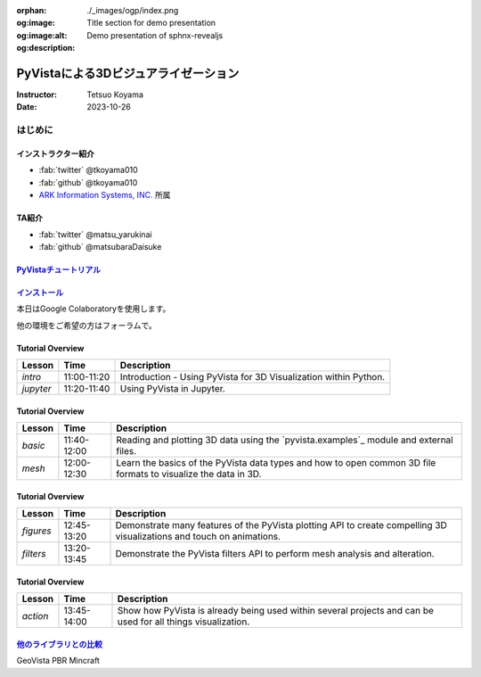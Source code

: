 :orphan:
:og:image: ./_images/ogp/index.png
:og:image:alt: Title section for demo presentation
:og:description: Demo presentation of sphnx-revealjs

=====================================
PyVistaによる3Dビジュアライゼーション
=====================================

:Instructor: Tetsuo Koyama
:Date: 2023-10-26

はじめに
========

インストラクター紹介
--------------------

* :fab:`twitter` @tkoyama010
* :fab:`github` @tkoyama010
* `ARK Information Systems, INC. <https://www.ark-info-sys.co.jp/>`_ 所属

TA紹介
------

* :fab:`twitter` @matsu_yarukinai
* :fab:`github` @matsubaraDaisuke

`PyVistaチュートリアル <https://pyvista.github.io/pyvista-tutorial-ja/index.html>`_
-----------------------------------------------------------------------------------

.. tab-set::

   .. tab-item:: JupyterLab

      .. raw:: html

         <video width="100%" height="auto" controls autoplay muted>
           <source src="_static/pyvista_jupyterlab_demo.mp4" type="video/mp4">
           Your browser does not support the video tag.
         </video>

   .. tab-item:: IPython

      .. raw:: html

         <video width="100%" height="auto" controls autoplay muted>
           <source src="_static/pyvista_ipython_demo.mp4" type="video/mp4">
           Your browser does not support the video tag.
         </video>

`インストール <https://pyvista.github.io/pyvista-tutorial-ja/getting-started.html>`_
------------------------------------------------------------------------------------

本日はGoogle Colaboratoryを使用します。

.. raw:: html

    <center>
      <a target="_blank" href="https://colab.research.google.com/github/pyvista/pyvista-tutorial/blob/gh-pages/notebooks/tutorial/00_intro/a_basic.ipynb">
        <img src="https://colab.research.google.com/assets/colab-badge.svg" alt="Open In Colab"/ width="300px">
      </a>
    </center>

他の環境をご希望の方はフォーラムで。

.. raw:: html

    <center>
      <a target="_blank" href="https://github.com/pyvista/pyvista/discussions">
        <img src="https://img.shields.io/badge/GitHub-Discussions-green?logo=github" alt="Open In Colab"/ width="300px">
      </a>
    </center>

Tutorial Overview
-----------------

+-----------------+-----------------+-----------------------------------------------------------------------------------------------------------------------+
| **Lesson**      | **Time**        | **Description**                                                                                                       |
+-----------------+-----------------+-----------------------------------------------------------------------------------------------------------------------+
| `intro`         | 11:00-11:20     | Introduction - Using PyVista for 3D Visualization within Python.                                                      |
+-----------------+-----------------+-----------------------------------------------------------------------------------------------------------------------+
| `jupyter`       | 11:20-11:40     | Using PyVista in Jupyter.                                                                                             |
+-----------------+-----------------+-----------------------------------------------------------------------------------------------------------------------+

Tutorial Overview
-----------------

+-----------------+-----------------+-----------------------------------------------------------------------------------------------------------------------+
| **Lesson**      | **Time**        | **Description**                                                                                                       |
+-----------------+-----------------+-----------------------------------------------------------------------------------------------------------------------+
| `basic`         | 11:40-12:00     | Reading and plotting 3D data using the `pyvista.examples`_ module and external files.                                 |
+-----------------+-----------------+-----------------------------------------------------------------------------------------------------------------------+
| `mesh`          | 12:00-12:30     | Learn the basics of the PyVista data types and how to open common 3D file formats to visualize the data in 3D.        |
+-----------------+-----------------+-----------------------------------------------------------------------------------------------------------------------+

Tutorial Overview
-----------------

+-----------------+-----------------+-----------------------------------------------------------------------------------------------------------------------+
| **Lesson**      | **Time**        | **Description**                                                                                                       |
+-----------------+-----------------+-----------------------------------------------------------------------------------------------------------------------+
| `figures`       | 12:45-13:20     | Demonstrate many features of the PyVista plotting API to create compelling 3D visualizations and touch on animations. |
+-----------------+-----------------+-----------------------------------------------------------------------------------------------------------------------+
| `filters`       | 13:20-13:45     | Demonstrate the PyVista filters API to perform mesh analysis and alteration.                                          |
+-----------------+-----------------+-----------------------------------------------------------------------------------------------------------------------+

Tutorial Overview
-----------------

+-----------------+-----------------+-----------------------------------------------------------------------------------------------------------------------+
| **Lesson**      | **Time**        | **Description**                                                                                                       |
+-----------------+-----------------+-----------------------------------------------------------------------------------------------------------------------+
| `action`        | 13:45-14:00     | Show how PyVista is already being used within several projects and can be used for all things visualization.          |
+-----------------+-----------------+-----------------------------------------------------------------------------------------------------------------------+

`他のライブラリとの比較 <https://pyvista.github.io/pyvista-tutorial-ja/tutorial/00_intro/index.html#how-other-libraries-compare>`_
----------------------------------------------------------------------------------------------------------------------------------

.. tab-set::

   .. tab-item:: vtk

      .. image:: https://miro.medium.com/max/1400/1*B3aEPDxSvgR6Giyh4I4a2w.jpeg
         :alt: VTK
         :width: 75%


   .. tab-item:: ParaView

      .. image:: https://www.kitware.com/main/wp-content/uploads/2018/11/ParaView-5.6.png
         :alt: ParaView
         :width: 75%

   .. tab-item:: vedo

      .. image:: https://user-images.githubusercontent.com/32848391/80292484-50757180-8757-11ea-841f-2c0c5fe2c3b4.jpg
         :alt: vedo
         :width: 75%

   .. tab-item:: Mayavi

      .. image:: https://viscid-hub.github.io/Viscid-docs/docs/dev/_images/mvi-000.png
         :alt: Mayavi
         :width: 75%

GeoVista
PBR
Mincraft

